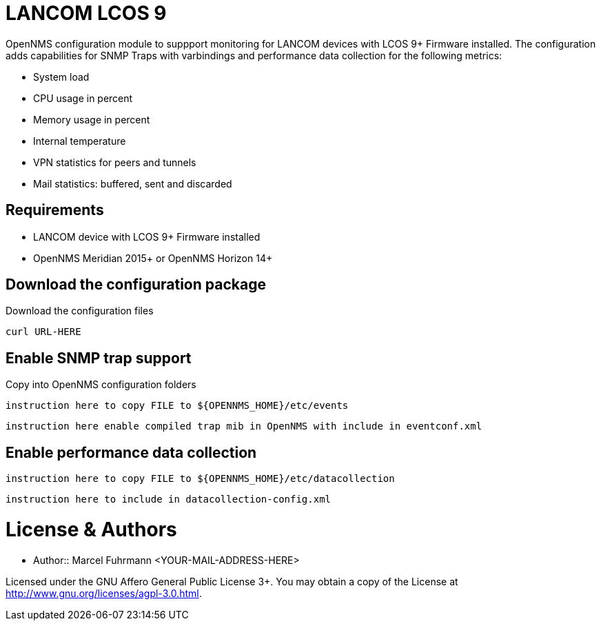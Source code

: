 # LANCOM LCOS 9

OpenNMS configuration module to suppport monitoring for LANCOM devices with LCOS 9+ Firmware installed.
The configuration adds capabilities for SNMP Traps with varbindings and performance data collection for the following metrics:

- System load
- CPU usage in percent
- Memory usage in percent
- Internal temperature
- VPN statistics for peers and tunnels
- Mail statistics: buffered, sent and discarded

## Requirements

- LANCOM device with LCOS 9+ Firmware installed
- OpenNMS Meridian 2015+ or OpenNMS Horizon 14+

## Download the configuration package

.Download the configuration files
[source, bash]
----
curl URL-HERE 
----

## Enable SNMP trap support

.Copy into OpenNMS configuration folders
[source, bash]
----
instruction here to copy FILE to ${OPENNMS_HOME}/etc/events
----

[source, bash]
----
instruction here enable compiled trap mib in OpenNMS with include in eventconf.xml
----

## Enable performance data collection

[source, bash]
----
instruction here to copy FILE to ${OPENNMS_HOME}/etc/datacollection
----

[source, bash]
----
instruction here to include in datacollection-config.xml
----

# License & Authors

- Author:: Marcel Fuhrmann <YOUR-MAIL-ADDRESS-HERE>

Licensed under the GNU Affero General Public License 3+. You may obtain a copy of the License at http://www.gnu.org/licenses/agpl-3.0.html.

